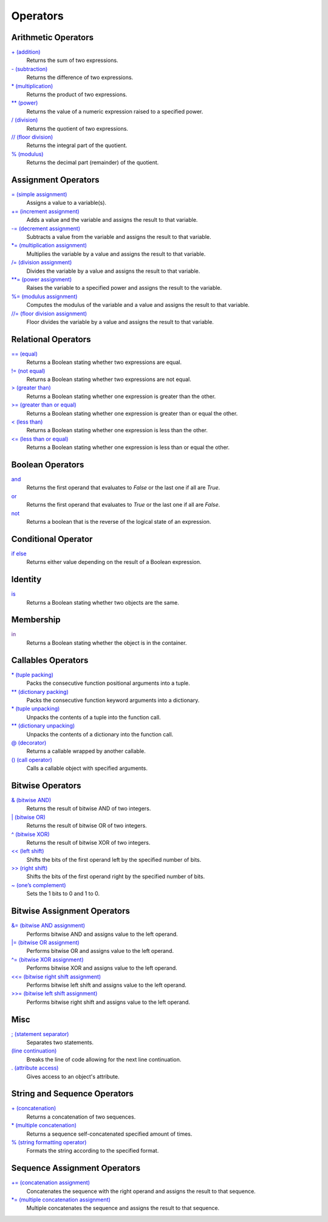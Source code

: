 =========
Operators
=========


Arithmetic Operators
====================
`+ (addition)`_
    Returns the sum of two expressions.
`- (subtraction)`_
    Returns the difference of two expressions.
`* (multiplication)`_
    Returns the product of two expressions.
`** (power)`_
    Returns the value of a numeric expression raised to a specified power.
`/ (division)`_
    Returns the quotient of two expressions.
`// (floor division)`_
    Returns the integral part of the quotient.
`% (modulus)`_
    Returns the decimal part (remainder) of the quotient.
    
Assignment Operators
====================
`= (simple assignment)`_
    Assigns a value to a variable(s).
`+= (increment assignment)`_
    Adds a value and the variable and assigns the result to that variable.
`-= (decrement assignment)`_
    Subtracts a value from the variable and assigns the result to that variable.
`*= (multiplication assignment)`_
    Multiplies the variable by a value and assigns the result to that variable.
`/= (division assignment)`_
    Divides the variable by a value and assigns the result to that variable.
`**= (power assignment)`_
    Raises the variable to a specified power and assigns the result to the variable.
`%= (modulus assignment)`_
    Computes the modulus of the variable and a value and assigns the result to that variable.
`//= (floor division assignment)`_
    Floor divides the variable by a value and assigns the result to that variable.

Relational Operators
====================
`== (equal)`_
    Returns a Boolean stating whether two expressions are equal.
`!= (not equal)`_
    Returns a Boolean stating whether two expressions are not equal.
`> (greater than)`_
    Returns a Boolean stating whether one expression is greater than the other.
`>= (greater than or equal)`_
    Returns a Boolean stating whether one expression is greater than or equal the other.
`< (less than)`_
    Returns a Boolean stating whether one expression is less than the other.
`<= (less than or equal)`_
    Returns a Boolean stating whether one expression is less than or equal the other.

Boolean Operators
=================
`and`_
    Returns the first operand that evaluates to *False* or the last one if all are *True*.
`or`_
    Returns the first operand that evaluates to *True* or the last one if all are *False*.
`not`_   
    Returns a boolean that is the reverse of the logical state of an expression.

Conditional Operator
====
`if else`_
    Returns either value depending on the result of a Boolean expression.
    
Identity
========
`is`_
    Returns a Boolean stating whether two objects are the same.
    
Membership
==========
`in`_
    Returns a Boolean stating whether the object is in the container.   

Callables Operators
==================
`* (tuple packing)`_
    Packs the consecutive function positional arguments into a tuple.
`** (dictionary packing)`_
    Packs the consecutive function keyword arguments into a dictionary.
`* (tuple unpacking)`_
    Unpacks the contents of a tuple into the function call.
`** (dictionary unpacking)`_
    Unpacks the contents of a dictionary into the function call.
`@ (decorator)`_
    Returns a callable wrapped by another callable.
`() (call operator)`_
    Calls a callable object with specified arguments.    

Bitwise Operators
=================
`& (bitwise AND)`_
    Returns the result of bitwise AND of two integers.
`| (bitwise OR)`_
    Returns the result of bitwise OR of two integers.
`^ (bitwise XOR)`_
    Returns the result of bitwise XOR of two integers.
`<< (left shift)`_
    Shifts the bits of the first operand left by the specified number of bits.
`>> (right shift)`_
    Shifts the bits of the first operand right by the specified number of bits.
`~ (one’s complement)`_
    Sets the 1 bits to 0 and 1 to 0.
    
Bitwise Assignment Operators
============================
`&= (bitwise AND assignment)`_
    Performs bitwise AND and assigns value to the left operand.
`|= (bitwise OR assignment)`_
    Performs bitwise OR and assigns value to the left operand.
`^= (bitwise XOR assignment)`_
    Performs bitwise XOR and assigns value to the left operand.
`<<= (bitwise right shift assignment)`_ 
    Performs bitwise left shift and assigns value to the left operand.
`>>= (bitwise left shift assignment)`_
    Performs bitwise right shift and assigns value to the left operand.

Misc
====
`; (statement separator)`_
    Separates two statements.
`\ (line continuation)`_
    Breaks the line of code allowing for the next line continuation.
`. (attribute access)`_
    Gives access to an object's attribute.

String and Sequence Operators
====
`+ (concatenation)`_
    Returns a concatenation of two sequences.
`* (multiple concatenation)`_
    Returns a sequence self-concatenated specified amount of times.
`% (string formatting operator)`_
    Formats the string according to the specified format.

Sequence Assignment Operators
====
`+= (concatenation assignment)`_
    Concatenates the sequence with the right operand and assigns the result to that sequence.
`*= (multiple concatenation assignment)`_
    Multiple concatenates the sequence and assigns the result to that sequence.
    
    
.. _is: is.html
.. _in: in.html
.. _+ (addition): addition.html
.. _- (subtraction): subtraction.html
.. _* (multiplication): multiplication.html
.. _** (power): exponent.html
.. _/ (division): division.html
.. _// (floor division): floor_division.html
.. _% (modulus): modulus.html
.. _and: and.html
.. _or: or.html
.. _not: not.html
.. _not: not.html
.. _= (simple assignment): assignment.html
.. _+= (increment assignment): addition_assignment.html
.. _-= (decrement assignment): subtraction_assignment.html
.. _*= (multiplication assignment): multiplication_assignment.html
.. _/= (division assignment): division_assignment.html
.. _**= (power assignment): exponent_assignment.html
.. _%= (modulus assignment): modulus_assignment.html
.. _//= (floor division assignment): floor_division_assignment.html
.. _== (equal): equal.html
.. _!= (not equal): not_equal.html
.. _> (greater than): greater_than.html
.. _>= (greater than or equal): greater_eq.html
.. _< (less than): less_than.html
.. _<= (less than or equal): less_eq.html
.. _if else: ternary.html
.. _* (tuple packing): tuple_pack.html
.. _** (dictionary packing): dict_pack.html
.. _* (tuple unpacking): tuple_unpack.html
.. _** (dictionary unpacking): dict_unpack.html
.. _@ (decorator): decorator.html
.. _() (call operator): call.html
.. _& (bitwise AND): bitwise_AND.html
.. _| (bitwise OR): bitwise_OR.html
.. _^ (bitwise XOR): bitwise_XOR.html
.. _<< (left shift): bitwise_left_shift.html
.. _>> (right shift): bitwise_right_shift.html
.. _~ (one’s complement): bitwise_complement.html
.. _&= (bitwise AND assignment): bitwise_AND_assignment.html
.. _|= (bitwise OR assignment): bitwise_inclusive_OR_assignment.html
.. _^= (bitwise XOR assignment): bitwise_exclusive_OR_assignment.html
.. _>>= (bitwise left shift assignment): bitwise_left_shift_assignment.html
.. _<<= (bitwise right shift assignment): bitwise_right_shift_assignment.html
.. _; (statement separator): semicolon.html
.. _\ (line continuation): slash.html
.. _. (attribute access): attr_access.html
.. _+ (concatenation): concatenation.html
.. _* (multiple concatenation): multiple_concatenation.html
.. _% (string formatting operator): ../str/formatting.html
.. _+= (concatenation assignment): concatenation_assignment.html
.. _*= (multiple concatenation assignment): multiple_concatenation_assignment.html

